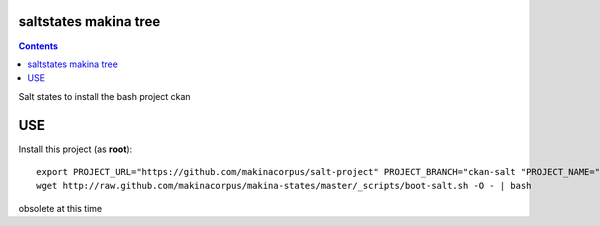 saltstates makina tree
===========================

.. contents::

Salt states to install the bash project ckan

USE
===

Install this project (as **root**)::

    export PROJECT_URL="https://github.com/makinacorpus/salt-project" PROJECT_BRANCH="ckan-salt "PROJECT_NAME="ckan-salt"
    wget http://raw.github.com/makinacorpus/makina-states/master/_scripts/boot-salt.sh -O - | bash


obsolete at this time
